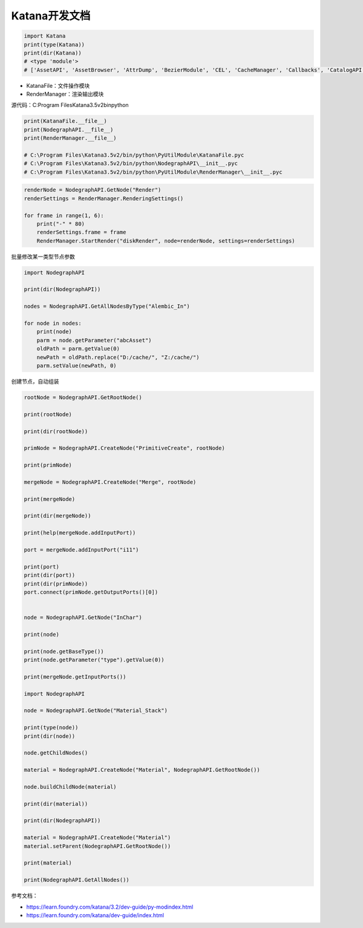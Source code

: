 =========================================
Katana开发文档
=========================================

.. code-block:: python

    import Katana
    print(type(Katana))
    print(dir(Katana))
    # <type 'module'>
    # ['AssetAPI', 'AssetBrowser', 'AttrDump', 'BezierModule', 'CEL', 'CacheManager', 'Callbacks', 'CatalogAPI', 'CatalogManager', 'ChildProcess', 'ColorPaletteManager', 'ColorUtils', 'Configuration', 'Decorators', 'Documentation', 'DrawingModule', 'EnvUtils', 'ExpressionMath', 'FaceSelectionManager', 'FarmAPI', 'FarmManager', 'FileUtils', 'FnAttribute', 'FnGeolib', 'FnGeolibServices', 'FnKatImport', 'FormMaster', 'GeoAPI', 'Hints', 'Imath', 'Initialize', 'KatanaFeatures', 'KatanaFile', 'KatanaPrefs', 'KatanaResources', 'LayeredMenuAPI', 'LensDistortUtils', 'LiveRenderAPI', 'LogGLHandlers', 'LogGLHandlersOldLevel', 'LookFileBakeAPI', 'MachineInfo', 'Manifest', 'MediaCache', 'MediaCacheHandler', 'Naming', 'NodeDebugOutput', 'NodeGraphView', 'NodeMaster', 'NodegraphAPI', 'Nodes2DAPI', 'Nodes3DAPI', 'NonUIPluginManager', 'OCIO', 'OpenEXR', 'OpenGL', 'PluginSystemAPI', 'Plugins', 'PrefNames', 'PyFCurve', 'PyRerenderEventMapper', 'PyScenegraphAttr', 'PyXmlIO', 'QT4Browser', 'QT4Color', 'QT4FormWidgets', 'QT4GLLayerStack', 'QT4Panels', 'QT4Widgets', 'QTFCurve', 'Qt', 'QtCore', 'QtDesigner', 'QtGui', 'QtMultimedia', 'QtNetwork', 'QtOpenGL', 'QtSql', 'QtSvg', 'QtTest', 'QtWidgets', 'QtXml', 'QtXmlPatterns', 'RegisterToCamera', 'RenderManager', 'RenderingAPI', 'RerenderEventMapper', 'ResolutionTable', 'ResourceFiles', 'ScenegraphAttr', 'ScenegraphBookmarkManager', 'ScenegraphManager', 'Shelves', 'StartupScripts', 'SuperToolPlugins', 'UI4', 'UndoEntries', 'UniqueName', 'UserNodes', 'Utils', 'Vecmath', 'ViewerAPI', 'VirtualKatana', 'Widgets', 'WorkQueue', 'WorkingSet', 'WorkingSetClient', 'WorkingSetManager', '__builtins__', '__path__', 'binascii', 'cStringIO', 'copy', 'ctypes', 'datetime', 'enum', 'fnmatch', 'gc', 'glob', 'hotshot', 'itertools', 'logging', 'math', 'multiprocessing', 'operator', 'os', 'pprint', 're', 'select', 'shutil', 'signal', 'socket', 'stat', 'string', 'struct', 'subprocess', 'sys', 'tempfile', 'thread', 'time', 'traceback', 'update', 'urllib', 'version', 'weakref', 'xml']

- KatanaFile：文件操作模块
- RenderManager：渲染输出模块

源代码：C:\Program Files\Katana3.5v2\bin\python

.. code-block:: python

    print(KatanaFile.__file__)
    print(NodegraphAPI.__file__)
    print(RenderManager.__file__)

    # C:\Program Files\Katana3.5v2/bin/python\PyUtilModule\KatanaFile.pyc
    # C:\Program Files\Katana3.5v2/bin/python\NodegraphAPI\__init__.pyc
    # C:\Program Files\Katana3.5v2/bin/python\PyUtilModule\RenderManager\__init__.pyc

.. code-block:: python

    renderNode = NodegraphAPI.GetNode("Render")
    renderSettings = RenderManager.RenderingSettings()

    for frame in range(1, 6):
        print("-" * 80)
        renderSettings.frame = frame
        RenderManager.StartRender("diskRender", node=renderNode, settings=renderSettings)

批量修改某一类型节点参数

.. code-block:: python

    import NodegraphAPI

    print(dir(NodegraphAPI))

    nodes = NodegraphAPI.GetAllNodesByType("Alembic_In")

    for node in nodes:
        print(node)
        parm = node.getParameter("abcAsset")
        oldPath = parm.getValue(0)
        newPath = oldPath.replace("D:/cache/", "Z:/cache/")
        parm.setValue(newPath, 0)


创建节点，自动组装

.. code-block:: python

    rootNode = NodegraphAPI.GetRootNode()

    print(rootNode)

    print(dir(rootNode))

    primNode = NodegraphAPI.CreateNode("PrimitiveCreate", rootNode)

    print(primNode)

    mergeNode = NodegraphAPI.CreateNode("Merge", rootNode)

    print(mergeNode)

    print(dir(mergeNode))

    print(help(mergeNode.addInputPort))

    port = mergeNode.addInputPort("i11")

    print(port)
    print(dir(port))
    print(dir(primNode))
    port.connect(primNode.getOutputPorts()[0])


    node = NodegraphAPI.GetNode("InChar")

    print(node)

    print(node.getBaseType())
    print(node.getParameter("type").getValue(0))

    print(mergeNode.getInputPorts())

    import NodegraphAPI

    node = NodegraphAPI.GetNode("Material_Stack")

    print(type(node))
    print(dir(node))

    node.getChildNodes()

    material = NodegraphAPI.CreateNode("Material", NodegraphAPI.GetRootNode())

    node.buildChildNode(material)

    print(dir(material))

    print(dir(NodegraphAPI))

    material = NodegraphAPI.CreateNode("Material")
    material.setParent(NodegraphAPI.GetRootNode())

    print(material)

    print(NodegraphAPI.GetAllNodes())


参考文档：

- https://learn.foundry.com/katana/3.2/dev-guide/py-modindex.html
- https://learn.foundry.com/katana/dev-guide/index.html
